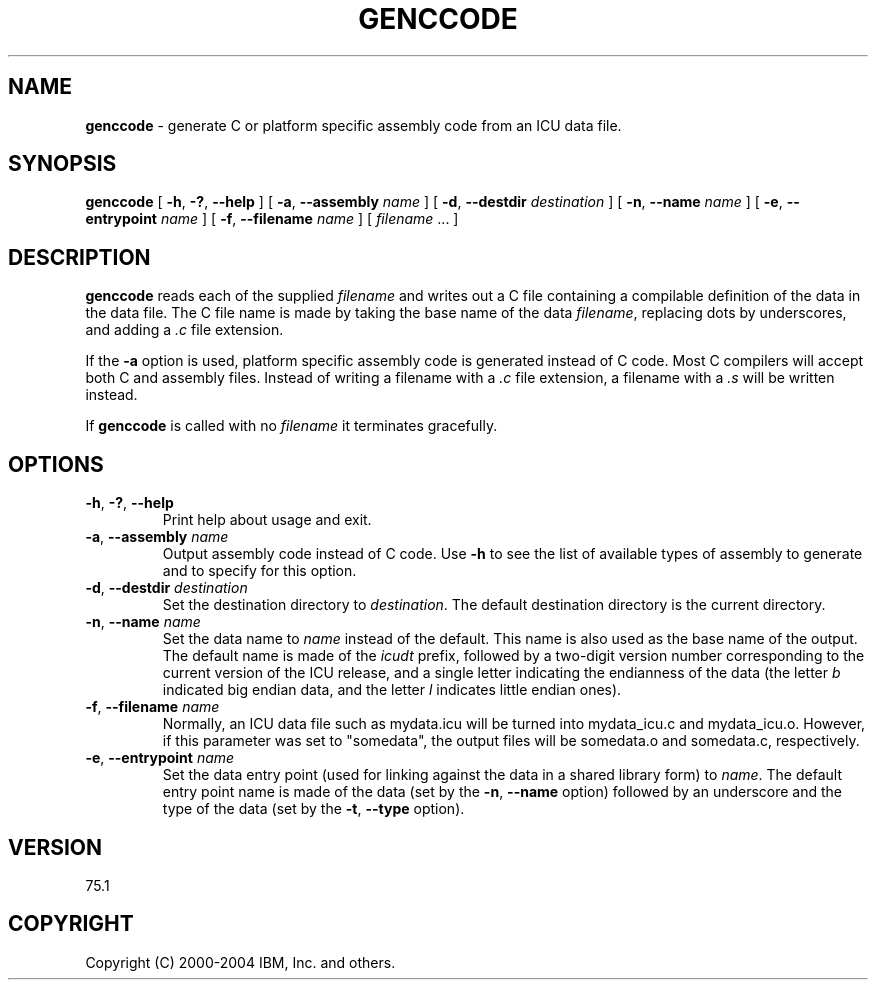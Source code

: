 .\" Hey, Emacs! This is -*-nroff-*- you know...
.\"
.\" genccode.8: manual page for the gennames utility
.\"
.\" Copyright (C) 2016 and later: Unicode, Inc. and others.
.\" License & terms of use: http://www.unicode.org/copyright.html
.\" Copyright (C) 2003-2004 IBM, Inc. and others.
.\"
.TH GENCCODE 8 "11 March 2004" "ICU MANPAGE" "ICU 75.1 Manual"
.SH NAME
.B genccode
\- generate C or platform specific assembly code from an ICU data file.
.SH SYNOPSIS
.B genccode
[
.BR "\-h\fP, \fB\-?\fP, \fB\-\-help"
]
[
.BI "\-a\fP, \fB\-\-assembly" " name"
]
[
.BI "\-d\fP, \fB\-\-destdir" " destination"
]
[
.BI "\-n\fP, \fB\-\-name" " name"
]
[
.BI "\-e\fP, \fB\-\-entrypoint" " name"
]
[
.BI "\-f\fP, \fB\-\-filename" " name"
]
[
.IR filename " .\|.\|."
]
.SH DESCRIPTION
.B genccode
reads each of the supplied
.I filename
and writes out a C file containing a compilable definition of the data in
the data file.
The C file name is made by taking the base name of the data
.IR filename ,
replacing dots by underscores, and adding a
.I .c
file extension.
.PP
If the \fB-a\fP option is used, platform specific assembly
code is generated instead of C code.
Most C compilers will accept both C and assembly files.
Instead of writing a filename with a
.I .c
file extension, a filename with a
.I .s
will be written instead.
.PP
If
.B genccode
is called with no
.I filename
it terminates gracefully.
.SH OPTIONS
.TP
.BR "\-h\fP, \fB\-?\fP, \fB\-\-help"
Print help about usage and exit.
.TP
.BI "\-a\fP, \fB\-\-assembly" " name"
Output assembly code instead of C code.
Use \fB-h\fP to see the list of available types of assembly to generate and
to specify for this option.
.TP
.BI "\-d\fP, \fB\-\-destdir" " destination"
Set the destination directory to
.IR destination .
The default destination directory is the current directory.
.TP
.BI "\-n\fP, \fB\-\-name" " name"
Set the data name to
.I name
instead of the default. This name is also used as the base name of the
output. The default name is made of the
.I icudt
prefix, followed by a two-digit version number corresponding to
the current version of the ICU release, and a single letter indicating
the endianness of the data (the letter
.I b
indicated big endian data, and the letter
.I l
indicates little endian ones).
.TP
.BI "\-f\fP, \fB\-\-filename" " name"
Normally, an ICU data file such as mydata.icu will be turned into mydata_icu.c and mydata_icu.o.
However, if this parameter was set to "somedata", the output files will be somedata.o and 
somedata.c, respectively.
.TP
.BI "\-e\fP, \fB\-\-entrypoint" " name"
Set the data entry point (used for linking against the data in a
shared library form) to
.IR name .
The default entry point name is made of the data (set by the
.BI "\-n\fP, \fB\-\-name"
option) followed by an underscore and the type of the data (set by the
.BI "\-t\fP, \fB\-\-type"
option).
.SH VERSION
75.1
.SH COPYRIGHT
Copyright (C) 2000-2004 IBM, Inc. and others.
